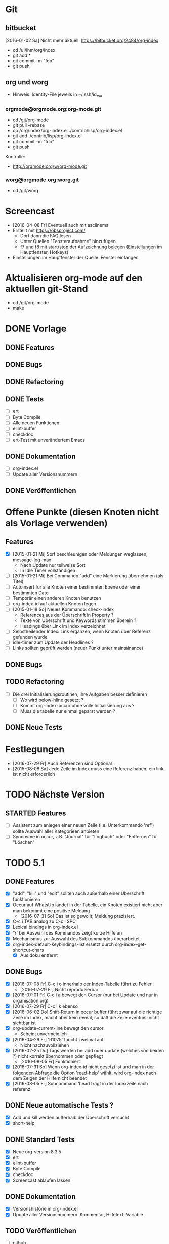 * Git
** bitbucket

   [2016-01-02 Sa] Nicht mehr aktuell.
   https://bitbucket.org/2484/org-index
   
   - cd /ul/ihm/org/index
   - git add *
   - git commit -m "foo"
   - git push

** org und worg

   - Hinweis: Identity-File jeweils in ~/.ssh/id_rsa

*** orgmode@orgmode.org:org-mode.git

    - cd /git/org-mode
    - git pull --rebase
    - cp /org/index/org-index.el ./contrib/lisp/org-index.el
    - git add ./contrib/lisp/org-index.el
    - git commit -m "foo"
    - git push

    Kontrolle:

    - http://orgmode.org/w/org-mode.git

*** worg@orgmode.org:worg.git

    - cd /git/worg

* Screencast

  - [2016-04-08 Fr] Eventuell auch mit asciinema
  - Erstellt mit https://obsproject.com/
    - Dort dann die FAQ lesen
    - Unter Quellen "Fensteraufnahme" hinzufügen
    - f7 und f8 mit start/stop der Aufzeichnung belegen (Einstellungen im Hauptfenster, Hotkeys)
  - Einstellungen im Hauptfenster der Quelle: Fenster einfangen

* Aktualisieren org-mode auf den aktuellen git-Stand

  - cd /git/org-mode
  - make

* DONE Vorlage
  CLOSED: [2014-12-22 Mo 08:03]
  :PROPERTIES:
  :END:
** DONE Features

** DONE Bugs

** DONE Refactoring
   CLOSED: [2013-12-25 Mi 23:59]

** DONE Tests
   CLOSED: [2014-01-03 Fr 19:56]

   - [ ] ert
   - [ ] Byte Compile
   - [ ] Alle neuen Funktionen
   - [ ] elint-buffer
   - [ ] checkdoc
   - [ ] ert-Test mit unverändertem Emacs

** DONE Dokumentation
   CLOSED: [2014-01-03 Fr 19:56]

   - [ ] org-index.el
   - [ ] Update aller Versionsnummern

** DONE Veröffentlichen
   CLOSED: [2014-01-03 Fr 19:57]

* Offene Punkte (diesen Knoten nicht als Vorlage verwenden)
  CLOSED: [2014-12-22 Mo 08:03]
  :PROPERTIES:
  :END:
** Features

   - [X] [2015-01-21 Mi] Sort beschleunigen oder Meldungen weglassen, message-log-max
     - Nach Update nur teilweise Sort
     - In Idle Timer vollständigen
   - [ ] [2015-01-21 Mi] Bei Commando "add" eine Markierung übernehmen (als Titel)
   - [ ] Autoinsert für alle Knoten einer bestimmten Ebene oder einer bestimmten Datei
   - [ ] Temporär einen anderen Knoten benutzen
   - [ ] org-index-id auf aktuellen Knoten legen
   - [ ] [2015-01-18 So] Neues Kommando: check-index
     - References aus der Überschrift in Property ?
     - Texte von Überschrift und Keywords stimmen überein ?
     - Headings über Link im Index verzeichnet
   - [ ] Selbstheilender Index: Link ergänzen, wenn Knoten über Referenz gefunden wurde
   - [ ] idle-timer zum Update der Headlines ?
   - [ ] Links sollten geprüft werden (neuer Punkt unter maintainance)

** DONE Bugs
** TODO Refactoring
   CLOSED: [2013-12-25 Mi 23:59]

   - [ ] Die drei Initialisierungsroutinen, ihre Aufgaben besser definieren
     - [ ] Wo wird below-hline gesetzt ?
     - [ ] Kommt org-index-occur ohne volle Initialisierung aus ?
     - [ ] Muss die tabelle nur einmal geparst werden ?

** DONE Neue Tests
   CLOSED: [2014-01-03 Fr 19:56]

* Festlegungen

  - [2016-07-29 Fr] Auch Referenzen sind Optional
  - [2015-08-08 Sa] Jede Zeile im Index muss eine Referenz haben; ein link ist nicht erforderlich

* TODO Nächste Version
** STARTED Features

   - [ ] Assistent zum anlegen einer neuen Zeile (i.e. Unterkommando 'ref') sollte Auswahl
     aller Kategorieen anbieten
   - [ ] Synonyme in occur, z.B. "Journal" für "Logbuch" oder "Entfernen" für "Löschen"

* TODO 5.1
** DONE Features
   CLOSED: [2016-08-05 Fr 12:50]

   - [X] "add", "kill" und "edit" sollten auch außerhalb einer Überschrift funktionieren
   - [X] Occur auf WhatsUp landet in der Tabelle, ein Knoten existiert nicht aber man bekommt eine positive Meldung
     - [2016-07-31 So] Das ist so gewollt; Meldung präzisiert.
   - [X] C-c i TAB analog zu C-c i SPC
   - [X] Lexical bindings in org-index.el
   - [X] '?' bei Auswahl des Kommandos zeigt kurze Hilfe an
   - [X] Mechanismus zur Auswahl des Subkommandos überarbeitet
   - [X] org-index-default-keybindings-list ersetzt durch org-index--get-shortcut-chars
     - [X] Aus doku entfernt

** DONE Bugs
   CLOSED: [2016-08-05 Fr 09:41]

   - [X] [2016-07-08 Fr] C-c i o innerhalb der Index-Tabelle führt zu Fehler
     - [2016-07-29 Fr] Nicht reproduzierbar
   - [X] [2016-07-01 Fr] C-c i a bewegt den Cursor (nur bei Update und nur in organisation.org)
   - [X] [2016-07-29 Fr] C-c i k ebenso
   - [X] [2016-06-02 Do] Shift-Return in occur buffer führt zwar auf die richtige Zeile im
     Index, macht aber kein reveal, so daß die Zeile eventuell nicht sichtbar ist
   - [X] org-update-current-line bewegt den cursor
     - Scheint unvermeidlich
   - [X] [2016-04-29 Fr] 'R1075' taucht zweimal auf
     - Nicht nachzuvollziehen
   - [X] [2016-02-25 Do] Tags werden bei add oder update (welches von beiden ?) nicht korrekt übernommen oder gepflegt
     - [2016-08-05 Fr] Funktioniert
   - [X] [2016-07-31 So] Wenn org-index-id nicht gesetzt ist und man in der folgenden
     Abfrage die Option 'read-help' wählt, wird org-index nach dem Zeigen der Hilfe nicht beendet
   - [X] [2016-08-05 Fr] Subcommand 'head fragt in der Indexzeile nach referenz

** DONE Neue automatische Tests ?
   CLOSED: [2016-08-08 Mo 18:55]

   - [X] Add und kill werden außerhalb der Überschrift versucht
   - [X] short-help

** DONE Standard Tests
   CLOSED: [2016-08-08 Mo 22:57]

   - [X] Neue org-version 8.3.5
   - [X] ert
   - [X] elint-buffer
   - [X] Byte Compile
   - [X] checkdoc
   - [X] Screencast ablaufen lassen

** DONE Dokumentation
   CLOSED: [2016-08-08 Mo 18:56]

   - [X] Versionshistorie in org-index.el
   - [X] Update aller Versionsnummern: Kommentar, Hilfetext, Variable

** TODO Veröffentlichen

   - [ ] github
   - [ ] org

* DONE 5.0
  CLOSED: [2016-07-29 Fr 15:50]
** DONE Features 

   - [X] Spalte yank
   - [X] Referenz nicht verpflichtend
   - [X] Knoten hinzufügen ohne neue Referenz (Mit Prefix arg ?)
   - [X] Nachträgliches hinzufügen einer Referenz zu einem Knoten aus dem Index
   - [X] Tags als neue Spalte
   - [X] Im occur-Ergebnis Zeilen aus Index löschen (mit C-k)
   - [-] Referenzen sollten erst ab 10 beginnen
     - Bleibt dem Benutzer überlassen
   - [-] C-c C-i a und C-c C-i C-a sollten dasselbe bewirken
     - C-i ist Tab
   - [X] Während occcur sollte Teil der Erklärung fett sein
   - [X] Kommando column
   - [X] 'e' im occur-buffer
     - Zurückgestellt, bis wirklich gebraucht
   - [X] Edit und kill sollten auch im occur-Buffer funktionieren
   - [X] Edit funktioniert auch vom Knoten aus

** DONE Bugs

   - [X] Yank "reset terminal"
   - [X] Find yank in index
   - [X] C-g sollte occur beenden können
   - [X] Suche nach 'ssh-agent' funktioniert nicht
   - [X] Nachtrögliches add mit C-u liefert neue Referenz, obwohl alte schon im Index vorhanden war
     - Nicht nachvollziehbar
   - [X] C-k in occur löscht Index-Zeile nicht wirklich (entgegen Meldung)
   - [X] Beim kompilieren wird scheinbar code ausgeführt
   - [X] Beim zweiten löschen ist der occur buffer stale
   - [X] s-return im occur-buffer funktioniert nicht
   - [X] "|" im edit berücksichtigen
   - [X] Direkt nach Neustart emacs ist der occur buffer nicht formatiert
   - [X] Nach kill im occur landet man auf dem Knoten und nicht im occur
     - Auch in den Tests berücksichtigen
   - [X] Nach edit sollte die Zeile wieder formatiert sein
   - [X] Wenn ret im Occur das Ziel nicht erreichen kann wegen Narrowing, dann gibt es keine Fehlermeldung
   - [X] Suchen nach "R992 - Wichtiges und wahres" und dann RETURN: copied 'nil'
   - [X] scratch org C-u C-c i a und dann occur nach foo und dann C-c i k gibt Fehlemeldung
   - [X] "C-c i SPC" funktioniert nicht
   - [-] Warnung, wenn org-id-track-globally nicht gesetzt ist
     - Funktionen warnt selbst
   - [X] Wenn eine Zeile keiner Referenz enthält: "C-c i i BACKSPACE" führt zur ersten
     Zeile der Tabelle und nicht zur zuletzt hinzugefügten
     - [X] Test dafür
   - [X] yank=foo, keyboards=bar wird bei C-c i k in occur nicht auch aus Index gelöscht;
     taucht beim nächsten occur wieder auf
     - [X] Test dafür

** DONE Refactoring
   CLOSED: [2015-12-10 Do 16:41]

   - [X] Alle Spalten verpflichtend
   - [X] Kommando "delete" heißt jetzt kill
   - [X] Kommando "enter" umbenennen in "index" oder "index-enter"
   - [X] "C-c i i" ersetzen durch "C i SPC"

** DONE Manuelle Tests der neuen Features
   CLOSED: [2015-11-17 Di 16:35]

   - [X] Spalte yank
   - [X] Referenz nicht verpflichtend

** DONE Neue automatische Tests ?
   CLOSED: [2015-11-23 Mo 17:05]

   - [X] s-return auf yank-Zeile
   - [X] C-k löscht wirklich

** DONE Standard Tests
   CLOSED: [2015-12-31 Do 15:13]

   - [X] Pull auf org-mode repository
   - [X] ert
   - [X] elint-buffer
   - [X] Byte Compile
   - [X] checkdoc
   - [X] Screencast ablaufen lassen

** DONE Dokumentation
   CLOSED: [2016-07-29 Fr 15:49]

   - [X] Hilfetexte überarbeiten
   - [X] Text für initialen Knoten anpassen
   - [X] Versionshistorie in org-index.el
   - [X] Update aller Versionsnummern: Kommentar, Hilfetext, Variable
     - Version 5.0
   - [X] Update worg
   - [X] Update 2484.de (Links merkwürdig)
   - [X] Screencast wie http://danmidwood.com/content/2014/11/21/animated-paredit.html ?
     Oder per http://www.cockos.com/licecap/
     - https://github.com/howardabrams/demo-it

** DONE Veröffentlichen
   CLOSED: [2016-07-29 Fr 15:50]

   - [X] github
   - [X] Beschreibung auf worg

* DONE 4.3
  :PROPERTIES:
  :ORDERED:  t
  :END:
** DONE Features

   - [-] org-index--align-this-line ([2015-06-21 So] ?)
   - [X] [2015-06-21 So] Sort: count, last-accessed und mixed. Wobei mixed = last-accessed
     für datum = heute, count sonst
   - [2015-06-21 So] customize
     - [X] Neue customize group "org-index "
     - [X] "Funktion org-index--special-column " ersetzen
     - [X] "Variable org-index--special-columns " ersetzen
     - [X] Funktion org-index--do-sort-index hat jetzt einen Parameter weniger
       - [X] Sortierungsstrategie "mixed" einbauen:
         - [X] org-index--get-sort-key anpassen
         - [X] string< Vergleich erweitern
     - [X] Beim org-index--parse-table prüfen, ob die Tabelle immer noch mixed sortiert
       ist (am Folgetag in der Regel nicht mehr der Fall); dann neu sortieren.
     - [X] "group-by" ersetzen aber Möglichkeit zum Auffinden von Duplikaten bewahren
     - [X] "Variable org-index--flagged-columns " ersetzen
     - [X] Funktion org-index--flag-p ersetzen
   - [X] [2015-06-24 Mi] Meldung wenn Occur aktiv und Tasten an anderen Frame geschickt werden
     - occur beendet sich dann.
   - [X] [2015-06-29 Mo] Bei occur sollten mehrere Kommas in Folge zu einem zusammengefasst werden
   - [-] Neue Funktion org-index-customize
     - Statt dessen customize-group org-index
   - [-] Customization für org-index-use-default-keybindings umsetzen (wird zur Zeit ignoriert)
     - Nicht implementiert, weil unüblich

** DONE Bugs
   CLOSED: [2015-08-20 Do 19:42]

   - [X] [2015-08-08 Sa] Occur,Sprung und dann nochmal Occur: Die Zielzeile ist nicht richtigt formatiert

** DONE Refactoring
   CLOSED: [2015-08-10 Mo 08:30]
   
   - [X] Liste mit Flags im index-Knoten ersetzen (siehe Features)

** DONE Manuelle Tests der neuen Features
   CLOSED: [2015-08-20 Do 19:42]
   
   Abgedeckt durch die vorhandenen Tests:

   - [X] org-index-sort-by
   - [X] org-index-yank-after-add
   - [X] org-index-point-on-add
   - [X] org-index-copy-heading-to-keywords
   - [X] org-index-strip-ref-and-date-from-heading
   - [X] org-index-edit-on-add
   
** DONE Neue automatische Tests ?
   CLOSED: [2015-08-20 Do 19:43]

   - [X] org-index-sort-by
   - [X] org-index-edit-on-add ist nil aber es wird trotzdem gefragt
     - Falsch geschaut.

** TODO Standard Tests

   - [X] Heuristische Tests:
     - [X] occur mit Sprung zu Knoten
     - [X] add
     - [X] delete
   - [X] ert
   - [X] elint-buffer
   - [X] Byte Compile
   - [X] checkdoc
   - [X] Assistent starten und einen Knoten hinzufügen

** TODO Dokumentation

   - [ ] Hilfetexte überarbeiten
   - [ ] Text für initialen Knoten anpassen
   - [ ] Versionshistorie in org-index.el
   - [ ] Update aller Versionsnummern: Kommentar, Hilfetext, Variable

** TODO Veröffentlichen

   - [ ] github

* DONE 4
  CLOSED: [2015-03-27 Fr 10:42]
** DONE Features
   CLOSED: [2015-03-27 Fr 10:42]

   - [X] C-u sollte Referenz mitgeben können

** DONE Bugs
   CLOSED: [2015-02-26 Do 06:55]

   - [X] Prefix Argument kommt über default keybindings nicht in org-index an (z.B. unhighlight)
   - [X] Fehlermeldung bei leerer Menge in occur ?
   - [X] Enter mit '.' funktioniert nicht
   - [X] S-return in occur buffer ruft einfach nur enter auf.
   - [X] before-save hook sollte nur gesetzt werden, wenn umsortiert wurde
   - [X] Im Ergebnis von occur sollte die Spaltenbreite beibehalten werden
   - [X] In den occur buffer sollten Zeilen mit Property kopiert werden
   - [X] Bei occur: Ohne Zeichen ist die Ausrichtung Okay, nach dem ersten Zeichen aber fehlerhaft
   - [X] Nach "continue here" suchen
   - [X] [2015-02-24 Di] add bei vorhandenem Eintrag 1166 fragt erneut anstatt stillen update zu machen
   - [X] [2015-02-24 Di] Zeilen Fransen aus

** DONE Refactoring
   CLOSED: [2015-02-23 Mo 21:11]

   - [X] Property org-index-ref wird nicht mehr genutzt
   - [X] nach Einträgen "continue here" suchen
   - [X] org-index--get-or-delete-line ersetzen
   - [X] org-index--find-in-index ersetzen
   - [X] org-index--complete-links entfernen
   - [X] search-link und search-ref ersetzen
   - [X] org-index--silent prüfen
   - [X] invisibility-spec bereinigen

** DONE Manuelle Tests der neuen Features
   CLOSED: [2015-01-31 Sa 12:59]
   
   - [ ] Leave per org-marg-ring-goto

** DONE Neue automatische Tests
   CLOSED: [2015-02-23 Mo 21:11]

   - [X] Return per org-mark-ring-goto
   - [X] Kommt prefix argument an (unhighlight)
   - [X] Funktionieren die default-keybindings ?
   - [X] Test für hochzählen in occur oder zum update der Index-Zeilen

** DONE Standard Tests
   CLOSED: [2015-03-27 Fr 10:41]

   - [X] ert
   - [X] elint-buffer
   - [X] Byte Compile
   - [X] checkdoc
   - [X] Assistent starten und einen Knoten dazufügen

** DONE Dokumentation
   CLOSED: [2015-03-27 Fr 10:41]

   - [X] Versionshistorie in org-index.el
   - [X] Update aller Versionsnummern: Kommentar, Hilfetext, Variable
   - [X] Header updaten,
   - [X] nach help
   - [X] und worg kopieren
   - [X] In der Dokumentation zwischen "link" und "ID" unterscheiden

** DONE Veröffentlichen
   CLOSED: [2015-03-27 Fr 10:41]

   - [X] github

* DONE 3.2
  CLOSED: [2015-02-03 Di 15:29]
** DONE Features
   CLOSED: [2015-01-31 Sa 12:59]

   - [X] Komplettes sort nur über idle-timer
   - [X] Neues Kommando check
   - [X] statistics als Unterkommando von Check
   - [X] add kann auch update
   - [X] kill-ts-and-ref-on-add
   - [X] Beschleunigen erste Darstellung in occur noch vor einer Taste ?
   - [X] Default-Keybindings mit Prefix C-c C-i statt C-c i
     - Nein

** DONE Bugs
   CLOSED: [2015-01-31 Sa 13:03]

   - [X] [2015-01-26 Mo] check-link hat falsche Links eingetragen
   - [X] Nach Sichern eines Puffers (welcher ? Nicht alle.) springt der Fokus in den Index
   - [X] [2015-01-29 Do] R1212 Firewall tauch in occur auf, aber return führt ganz woanders hin.
   - [X] [2015-01-30 Fr] Während der Eingabe zu sort oder maintain lief der idle-timer zum sortieren

** DONE Refactoring
   CLOSED: [2015-01-18 So 15:22]

** DONE Tests der neuen Features
   CLOSED: [2015-01-31 Sa 12:59]

   - [X] Alle drei Arten sort
   - [X] promote-current-line
   - [X] idle-timer
   - [X] on-save hook
     - [X] Auch nach reorder
   - [X] check links testen

** DONE Neue tests
   CLOSED: [2015-01-31 Sa 12:59]

   - [X] Neues Kommando check
   - [X] Update nach add

** DONE Standard Tests
   CLOSED: [2015-01-31 Sa 18:27]

   - [X] elint-buffer
   - [X] ert
   - [X] Byte Compile
   - [X] checkdoc
   - [X] ert-Test mit Emacs ohne org-index-id

** DONE Dokumentation
   CLOSED: [2015-01-31 Sa 18:33]

   - [X] Versionshistorie in org-index.el
   - [X] Update aller Versionsnummern: Kommentar, Hilfetext, Variable
   - [X] Im Beispielindex Flags ergänzen

** DONE Veröffentlichen
   CLOSED: [2015-02-03 Di 15:29]

   - [X] github

* DONE 3.1
  CLOSED: [2015-01-19 Mo 21:37]
** DONE Features
   CLOSED: [2015-01-18 So 15:18]

   - [X] org-index-occur als indirekter Buffer
     - [X] Beim kopieren der sichtbaren Zeilen aktuelle Cursorzeile wieder einnehmen
   - [X] Gleich zu Anfang den Buffer davor und danach mit dem Font für Tabellen einfärben
   - [X] Command enter braucht kein <return>

** DONE Bugs
   CLOSED: [2015-01-18 So 15:21]

   - [X] [2014-12-17 Mi] multi-occur funktioniert nicht mehr
   - [X] [2014-12-19 Fr] Fehlermeldung ohne Details "Cannot find your index table: "
   - [X] [2014-12-19 Fr] org-index-id steht auf unbekanntem Wert 3b580dc4-01ca-48f1-a198-eca452809bd7
   - [X] [2014-12-29 Mo] RET in occur-buffer funktioniert nicht
   - [X] [2014-12-30 Di] kill-region funktioniert in occur-buffer
   - [X] [2015-01-07 Mi] In Occur sind nach einem Fenster Zeilen sichtbar, die nicht mehr passen
   - [X] [2015-01-12 Mo] Es werden nicht alle Zeilen angezeigt; vorläufiger Fix über "(+ 100 lines-wanted) ; vorläufiger Fix"
   - [X] [2015-01-14 Mi] S-Return nach der Suche macht das falsche
   - [X] [2015-01-14 Mi] Suche nach jv sollte leer sein, zeigt aber alle Zeilen
   - [X] [2015-01-15 Do] 1160 wird mit occur nicht gefunden
   - [X] [2015-01-15 Do] <backtab> nach der Suche zeigt nicht den Index
   - [X] [2015-01-16 Fr] Cursor steht während Suche nicht immer in erster Spalte
   - [X] [2015-01-19 Mo] "solaris" wird nach Ende der Suche nicht herausgehoben
   - [X] [2015-01-20 Di] In Occur Eingabe "auslastung", dann Backspace bis "ausl" zeigt nicht mehr "ausleitung" an

** DONE Refactoring
   CLOSED: [2015-01-18 So 15:22]

   - [X] Entferne org-index--headings ?
     - Nein
   - [X] occur sollte overlays maximaler länge erzeugen (damit das sammeln der sichtbaren Zeilen am Ende schneller geht)
     - Zu kompliziert und auch so schnell genug
   - [X] Entfernen org-index-copy-references-from-heading-to-property

** DONE Tests
   CLOSED: [2015-01-19 Mo 21:37]

   - [X] ert
   - [X] Byte Compile
   - [X] Alle neuen Funktionen
   - [X] elint-buffer
   - [X] checkdoc
   - [X] ert-Test mit Emacs ohne org-index-id

** DONE Dokumentation
   CLOSED: [2015-01-19 Mo 21:37]

   - [X] org-index.el
   - [X] Update aller Versionsnummern

** DONE Veröffentlichen
   CLOSED: [2015-01-19 Mo 21:37]

   - [X] github

* DONE 3.0
  CLOSED: [2014-12-11 Do 18:00]
  :PROPERTIES:
  :ID:       3f812730-605a-4842-a9f0-f2f0fe74fff5
  :END:
** DONE Features
   CLOSED: [2014-12-06 Sa 23:57]

   - [X] Umstellen auf seperate Liste für Flags
   - [X] Neues Kommando add
     - [X] Ref auch in Property speichern
     - [X] Es sollte eine Möglichkeit geben, die Überschrift zu editieren
     - [X] Konfigurierbar: Ref in überschrift einfügen, Timestamp in Überschrift einfügen
       - Nur ref
     - [X] Auch die Spalte "Art" befüllen. Mit category ?
     - [X] Spalteneigenschaft "edit" berücksichtigen
   - [X] Neues Kommando delete
   - [X] Kommandos entfernen
     - [X] reuse
     - [X] missing
     - [X] put
   - [X] yank-after-add berücksichtigen
   - [X] Index zur Vorlage in temporärem Buffer erzeugen
   - [X] Neue Tests für add, delete und statistics
   - [X] Neues Kommando zum anlegen eines temporären Index
     - [X] Kommando
     - [X] Test
   - [X] Test erweitern, so daß im temporären Index auch eine neue Zeile eingefügt wird
   - [X] Entfernen
     - [X] update
     - [X] link
     - [X] fill
     - [X] +
   - [X] enter sollte als einfachsten Fall den aktuellen Knoten haben (d.h. "<return>" statt ". <return>")
     - t,l,c
   - [X] occur sollte nur noch <return> kennen
   - [X] highlight und unhighlight zusammenführen
   - [X] org-index-default-keybindings

** DONE Bugs
   CLOSED: [2014-12-06 Sa 16:20]

   - [X] Bei "add" im Knoten R1223 (der zu diesem Zeitpunkt noch keine Referenz hat), bekomme
     ich keinen Wert für .category angeboten und nach Eingabe des Titels läuft die
     Funktion auf einen Fehler.
   - [X] organisation.org gilt als modifiziert
   - [X] temporärer Index enthält keine Erklärung der Flags
   - [X] In Buffer *org-index-occur* führt C-i i zur Fehlermeldung "before first headline"
     - [2014-12-06 Sa] Gerade nicht

** DONE Tests
   CLOSED: [2014-12-07 So 00:00]

   - [X] ert
   - [X] Byte Compile
   - [X] Alle neuen Funktionen
   - [X] elint-buffer
   - [X] checkdoc
   - [X] Update aller Versionsnummern
   - [X] ert-Test mit unverändertem Emacs

** DONE Dokumentation
   CLOSED: [2014-12-07 So 00:00]

   - [X] org-index.el
   - [X] org-index.org entfernen und Teile in die Hilfe einbauen
   - [X] Dokumentation der Flags vervollständigen

** DONE Refactoring
   CLOSED: [2014-12-07 So 00:01]

   - [X] Umstellen auf ganzzahlige Releasenummern
   - [X] delete-trailing-whitespace

** DONE Veröffentlichen
   CLOSED: [2014-12-11 Do 18:00]
* DONE 2.4.1
  CLOSED: [2014-01-28 Di 22:44]
** DONE Features
   CLOSED: [2014-01-28 Di 22:44]

   - [X] [2014-01-12 So] Im Occur-Buffer sollte TAB den Punkt in einenm anderen Fenster öffnen
     - [X] Follow mode nach TAB
   - [X] Im Occur buffer sollte Angabe "Showing only some matches" fundierter sein

** Bugs
** DONE Tests
   CLOSED: [2014-01-28 Di 22:44]

   - [X] Regression

** Refactoring
** DONE Veröffentlichen
   CLOSED: [2014-01-28 Di 22:44]
* DONE 2.4
  CLOSED: [2014-01-03 Fr 19:57]
** DONE Features
   :PROPERTIES:
   :ID:       a3c2ef93-f8e8-446e-9170-359ef66ad37b
   :END:

   - [X] Neue referenz per elisp ohne weitere Eingaben; Anregung Skip Collins.
   - [X] References in properties; Anregung Skip Collins.
   - [X] Existierende Referenz zurückgeben; Anregung Skip Collins.
   - [-] Eigene Keymap für den Occur-Buffer
     - Zu aufwendig; statt dessen Hinweis
   - [X] Neue Flags: "p" für "point", "t" für "tags"
     - Nicht "t" aber dafür x,y und z
   - [X] Bei Defaultkommando "occur" im Prompt auch den Hinweis auf Möglichkeit "kw1,kw"
   - [X] org-index-new-line
   - [X] org-index-get-line
   - [X] TAB toggles headlines in occur
   - [X] Aufruf org-index mit what als Argument

** DONE Bugs

   - [-] Highlights sollten von Groß- Kleinschreibung unabhängig sein
     [2013-12-25 Mi] Warum ?
   - [X] Problem bei Knoten in organisation.org

** DONE Tests
   CLOSED: [2014-01-03 Fr 19:56]

   - [X] Neue Flags p,x1,x2,x3
   - [X] Regression
   - [X] Byte Compile
   - [X] Assistent
     (setq org-index-id nil)

** DONE Dokumentation
   CLOSED: [2014-01-03 Fr 19:56]

   - [X] org-index.el
   - [X] org-index.org

** DONE Refactoring
   CLOSED: [2013-12-25 Mi 23:59]

   - [X] Globale variable für Konfiguration und Status
   - [X] org-index--retrieve-context
   - [X] org-index--parse-and-adjust-table aufteilen in org-index--parse-table und org-index--adjust-table
     - adjust-table integriert in sort-table
   - [X] Berücksichtigung von org-index--silent in org-index--parse-table
   - [X] Testen, daß ein Aufruf mit dieser Variable die Tabelle nicht verändert

** DONE Veröffentlichen
   CLOSED: [2014-01-03 Fr 19:57]
* DONE 2.3
  CLOSED: [2013-08-07 Mi 15:06]
** DONE Features
   
   - [X] Assistent um einen minimalen Knoten zu erstellen
   - [X] Unterstützung für standard emacs customization
   - [X] Wenn ein "reorder" gewählt wurde, dann das auch im occur-Buffer anzeigen
   - [X] incoccur
     - [X] Basisfunktionalität
     - [X] Statistik "x von y Zeilen" beim suchen
   - [X] "+" mit eindeutiger Abkürzung sollte verstanden werden, z.B. "+inc" oder auch "+i"
   - [X] Highlight der matches nach inoccur
   - [X] In occur sollte C-Backspace das ganze Wort löschen
   - [X] Abkürzung: "head" könnte zuerst in Index Tabelle nachschauen und im Zweifel über die
     id dort gehen. Das wäre schneller.

** DONE Bugs
   CLOSED: [2013-06-28 Fr 22:27]
   :PROPERTIES:
   :ID:       8dd42519-6a83-401d-bec5-5f58e0305329
   :END:

   - [X] "+" führt zu "occur"
   - [X] "occur" sollte nur vorübergehend in favtable springen
   - [X] "srs" kann nicht gefunden werden (wohl weil im Buffer organisation.org)
     - Missverständnis
   - [X] Mindestens ein Fehler im Zusammenhang mit org 8.0: Suche nach "linux" und dann
     Return auf erstem Eintrag liefert Fehler.
     Nur ein Problem der Beta.
   - [X] [2013-04-15 Mo] sort sortiert zwar, fügt danach aber auch eine neue Zeile ein
     - Fehlbedienung: Habe "sort" statt "+sort" gesagt
   - [X] Bei "head" inlinetasks ausnehmen
   - [X] Return in occur-buffer sollte point in organisation.org nicht verschieben
     - [2013-04-28 So] Okay.
   - [X] Zweites occur hintereinander (z.B. für "fav") zeigt keine Überschrift mehr und RET funktioniert nicht.
   - [X] Cursor sollte in ioccur nicht zu sehen sein
   - [X] occur nach srs und dann RET führt in den falschen Knoten
   - [X] [2013-05-25 Sa] Occur nach "favtable" oder "srs" führt nur in die favtable aber
     nicht zum Knoten.
   - [X] inoccur nach "projekt" dann DEL bis auf nil und "problem" liefert weniger Zeilen als "problem" direkt.
   - [X] Zeigt manche Zeilen doppelt.
   - [X] "h745" führt in den falschen Knoten
   - [X] Ctrl-G wieder gangbar machen
   - [X] multi-occur wird nicht aufgerufen
   - [X] Suche nach srs funktioniert führt zu den Referenz-Nummern
   - [X] Nach neuer Referenz führt "leave" nicht mehr aus der favtable zurück
   - [X] Occur nach "problem,xa" findet zwar auch "Problem", beleuchtet es aber nicht.
   - [X] h760 macht nicht das gewünschte
   - [X] "+goto760" sollte das richtige machen; "+reorder" auch
   - [X] "+sort" behauptet mehrere Kommandos zu treffen
   - [X] "leave" nach "ref" funktioniert nicht wenn in favtable
   - [X] "head" funktioniert nicht nach organisation.org hinein, z.B. "sell" und dann RET
   - [X] Bei C-G während "occur" sollte die Überschrift angepasst werden
   - [X] Occur nach Mailverteiler führt nicht dahin
   
** DONE Tests
   CLOSED: [2013-07-27 Sa 22:31]

   - [X] byte-compile
     - Warnungen für cl
   - [X] Assistenten nochmal durchlaufen lassen

** DONE Dokumentation
   CLOSED: [2013-07-27 Sa 22:05]

   - [X] Anpassen org-index.el
     - [X] Suche nach "favorites" oder "favt"
   - [X] Anpassen org-index.org
     - [X] Suche nach "favorites" oder "favt"
   - [X] Schreibweise: "index table" statt "index-table"
   - [X] In org-index.org beim Beispiel für occur auf das Hochzählen verweisen
   - [X] Den incremental Aspekt erläutern

** DONE Aufräumen
   CLOSED: [2013-07-27 Sa 22:05]

   - [X] org-favtable--quick-hack-lines wieder ausbauen
   - [X] debug-search entfernen

** DONE Refactoring
   CLOSED: [2013-06-16 So 13:20]

   - [X] char umbenennen. In key.

** DONE Vorbereiten
   CLOSED: [2013-07-27 Sa 22:31]
   
   - [X] Tabelle in org-index.org auf ursprünglichem Stand ?
   - [X] org-index@ferntreffer.de
   
** DONE Veröffentlichen
   CLOSED: [2013-08-02 Fr 13:46]

   - [X] worg
   - [X] Mailing-Liste

* DONE 2.2
  CLOSED: [2013-03-18 Mo 10:49]
** DONE Features
   CLOSED: [2013-02-24 So 18:28]

   - [X] org-favtable--windowconfig-before und org-favtable--marker-outside-before sollten Listen (Stacks) sein
   - [X] org-mark-ring-goto berücksichtigen
   - [X] Eingabe wie "h224" erlauben

** DONE Bugs

   - [X] [2013-02-05 Di] Occur versteht nicht mehr mehrere Wörter. Vergessen: Durch Komma trennen.
   - [X] "link" in der Favoriten-Tabelle sollte keinen Link auf die Favoriten-Tabelle
     erzeugen. Eher sich wie "fill" verhalten ? Nein.
   - [-] "leave" und "C-c &" funktionieren mindestens einmal [2013-02-25 Mo 11:39] nicht.
   - [X] Kann keinen Link auf "Mailverteiler" erzeugen

** Tests
** Refactoring
** Prüfen
** DONE Veröffentlichen
   CLOSED: [2013-03-06 Mi 14:51]
* DONE 2.1
** DONE Features
   CLOSED: [2013-03-18 Mo 10:49]

   - [X] Org-Mode links verwalten; eigene Spalte dafür
   - [X] Zeile mit Spaltenbreiten direkt über der ersten horizontalen Linie sollte möglich sein
   - [X] Occur sollte auch mit mehreren Wörtern (durch Leerzeichen getrennt) umgehen können
   - [X] Umbenennen in org-index ? Nein.
   - [X] Auffüllen einer referenz, wenn nur ein Link vorhanden ist und umgekehrt
   - [X] Head sollte link verwenden, wenn vorhanden
   - [X] Spalten ref und link zwingend aber nicht zwingend gefüllt
   - [X] Fehlermeldungen beginnen mit Großbuchstaben
   - [X] Kommando, um Lücken in den Referenzen zu finden
   - [X] "ref" und link sollten :reuse: berücksichtigen
   - [X] Mehr Spalten verpflichtend (z.B. count)
   - [X] org-reftable-update--line sollte:
     - [X] mit :unused: und :reuse: zurecht kommen
     - [X] links finden
   - [X] org-reftable-update-line bei den einzelnen Kommandos

** DONE Bugs
   CLOSED: [2013-01-24 Do 19:08]
   :PROPERTIES:
   :ID:       3ad613d2-a0e6-45af-a073-b89f0c45e8a6
   :END:

   - [X] reorder (z.B. nach ref) und dann occur (z.B. nach streamserve) zeigt Einträge
     immer noch nach count.
   - [X] [2012-12-21 Fr] Fehler beim Erstellen eines neuen Links, bei "leave": Wrong type
     argument: integer-or-marker-p, nil
   - [X] [2013-01-02 Mi] Occur für "Branding" dann auf "R608" Return führt zu
     Fehlermeldung: or: Symbol's value as variable is void: count
   - [X] [2013-01-02 Mi] Occur nach "probleme" und dann C-c C-c auf R644 führt zu Fehler
   - [X] [2013-01-03 Do] Fill in der Tabelle auf R577 holt sich die id aus
     organisation.org/Kalender statt aus projekte.org/R577
   - [X] [2013-01-19 Sa] Fill in der Tabelle auf R577 füllt statt dessen die erste Zeile der Tabelle
   - [X] [2013-01-03 Do] Head auf dem Eintrag "VMs verschieben" führt zu exception, weil Zeile nicht gefunden
   - [X] [2013-01-15 Di] C-M-RET auf R661 nach occur paris bringt Fehlermeldung
   - [X] [2013-01-16 Mi] reorder for ref und dann occur nach dcon zeigt die Ergebnisse nach count geordnet an
   - [X] [2013-01-18 Fr] Auf R661: fill behauptet, der Link wäre schon gesetzt
   - [X] C-+ in favtable auf R555 springt nach oben

** DONE Tests
   CLOSED: [2013-03-18 Mo 10:50]

   - [X] Tests, wenn nur ein Link vorhanden ist (und keine Referenz): Funktioniert noch alles ?
   - [X] Spalten ref und link zwingend aber nicht zwingend gefüllt
   - [X] Kommandos durchgehen: Sollten auch mit Links funktionieren
   - [X] Workflow mit Referenzen :unused: order :reuse: ausprobieren
   - [X] Update count wenn nur Link gefüllt ?

** DONE Refactoring
   CLOSED: [2013-01-22 Di 20:42]

   - [X] Umbenennen in org-reflinktable ? org-navtable ? org-navreftable ? org-favtable.
     - [X] Dokumentation anpassen
     - [X] Suche nach reftable und reference
   - [X] org-reftable-qh-helper durch lexical-let (?) ersetzen
   - [X] Funktionen zum holen eines bestimmten Feldes

** TODO Prüfen

   - [X] byte-compile
   - [X] org-table-get-field gerechtfertigt ?
   - [ ] columns noch statt org-reftable-columns
   - [ ] Fehlermeldung bei Ref ohne Zahl und bei weder Ref noch Link
   - [ ] Wird org-favtable--windowconfig-before überschrieben oder nicht, wenn es etwas enthält ?

** TODO Veröffentlichen

* DONE Release 2.0
  CLOSED: [2012-12-12 Mi 13:31]

** Bugs, Feature, etc

   - [X] Tests
     - [X] Spezielle Spalten
       - [X] Verschieben
       - [X] Weglassen
       - [X] Nur eine Überschriftszeile
     - [X] Bevorzugte Aktion bei bestimmten Anwendungsfällen
       - [X] add und leave
       - [X] Referenz unter Cursor:
         - [X] Innerhalb
         - [X] Außerhalb
       - [X] Markierung
         - [X] Innerhalb
         - [X] Außerhalb
   - [X] Update Dokumentation
   - [X] Update Kommentare, Korrektur der Einrückung ("continue here")
   - [X] Prüfen auf ungenutzte Variablen
   - [X] Testen mit byte-code-compiler auf globale Symbole
   - [X] Neues Feature: pending-input
   - [X] Verkürzte Liste von Befehlen
   - [X] Umbenannte Befehle anpassen
   - [X] occur und multi-occur zusammen
   - [X] Weitere Tests
     - [X] occur und multi-occur
     - [X] ref unter Cursor und nach Abfrage
     - [X] multi-occur nach erster Tabellenspalte
     - [X] multi-occur unter Cursor
     - [X] Jeden Befehl durchspielen:
       - [X] occur
       - [X] head
       - [X] new
       - [X] enter
       - [X] leave
       - [X] goto
       - [X] help
       - [X] all
       - [X] reorder
       - [X] sort
       - [X] update
       - [X] highlight
       - [X] unhighlight
   - [X] Veröffentlichen
     - [X] org-reftable@ferntreffer.de eintragen und anlegen
     - [X] Worg editieren
     - [X] Nachricht an Newsgroup

* DONE Release 1.3

   - Tests
     - Jede der 6 Funktionen
     - Impliziter und expliziter Aufruf
     - Jede Art, sie mit Argumenten zu versorgen
     - Jede Position des Cursors vorher
       - Im Knoten innerhalb der Tabelle
       - Im Knoten außerhalb der Tabelle
       - Außerhalb des Knotens

     - [X] enter
     - [X] leave
     - [X] search
     - [X] add
     - [X] occur
     - [X] multi-occur


     - [X] Invoicing-usecase CheckSaveVoucher ist langsam
     - [X] occur sollte auch aus dem occur-buffer heraus die aktuelle Referenz zurückgeben
     - [-] window-configuration als stack
     - [X] Bei Restore prüfen, ob *Occur*-buffer noch sichtbar
     - [X] Öffnen des Knotens
     - [X] C-- C-+ m 277 und dann C-- C-+ l bringt bei zweiter Wiederholung error
     - [X] Neue Zeile mit active region funktioniert nicht mehr
     - [X] occur mit active-region sollte funktionieren
     - [X] Doku kürzen und ergänzen 

Ausgelagerte Doku:


